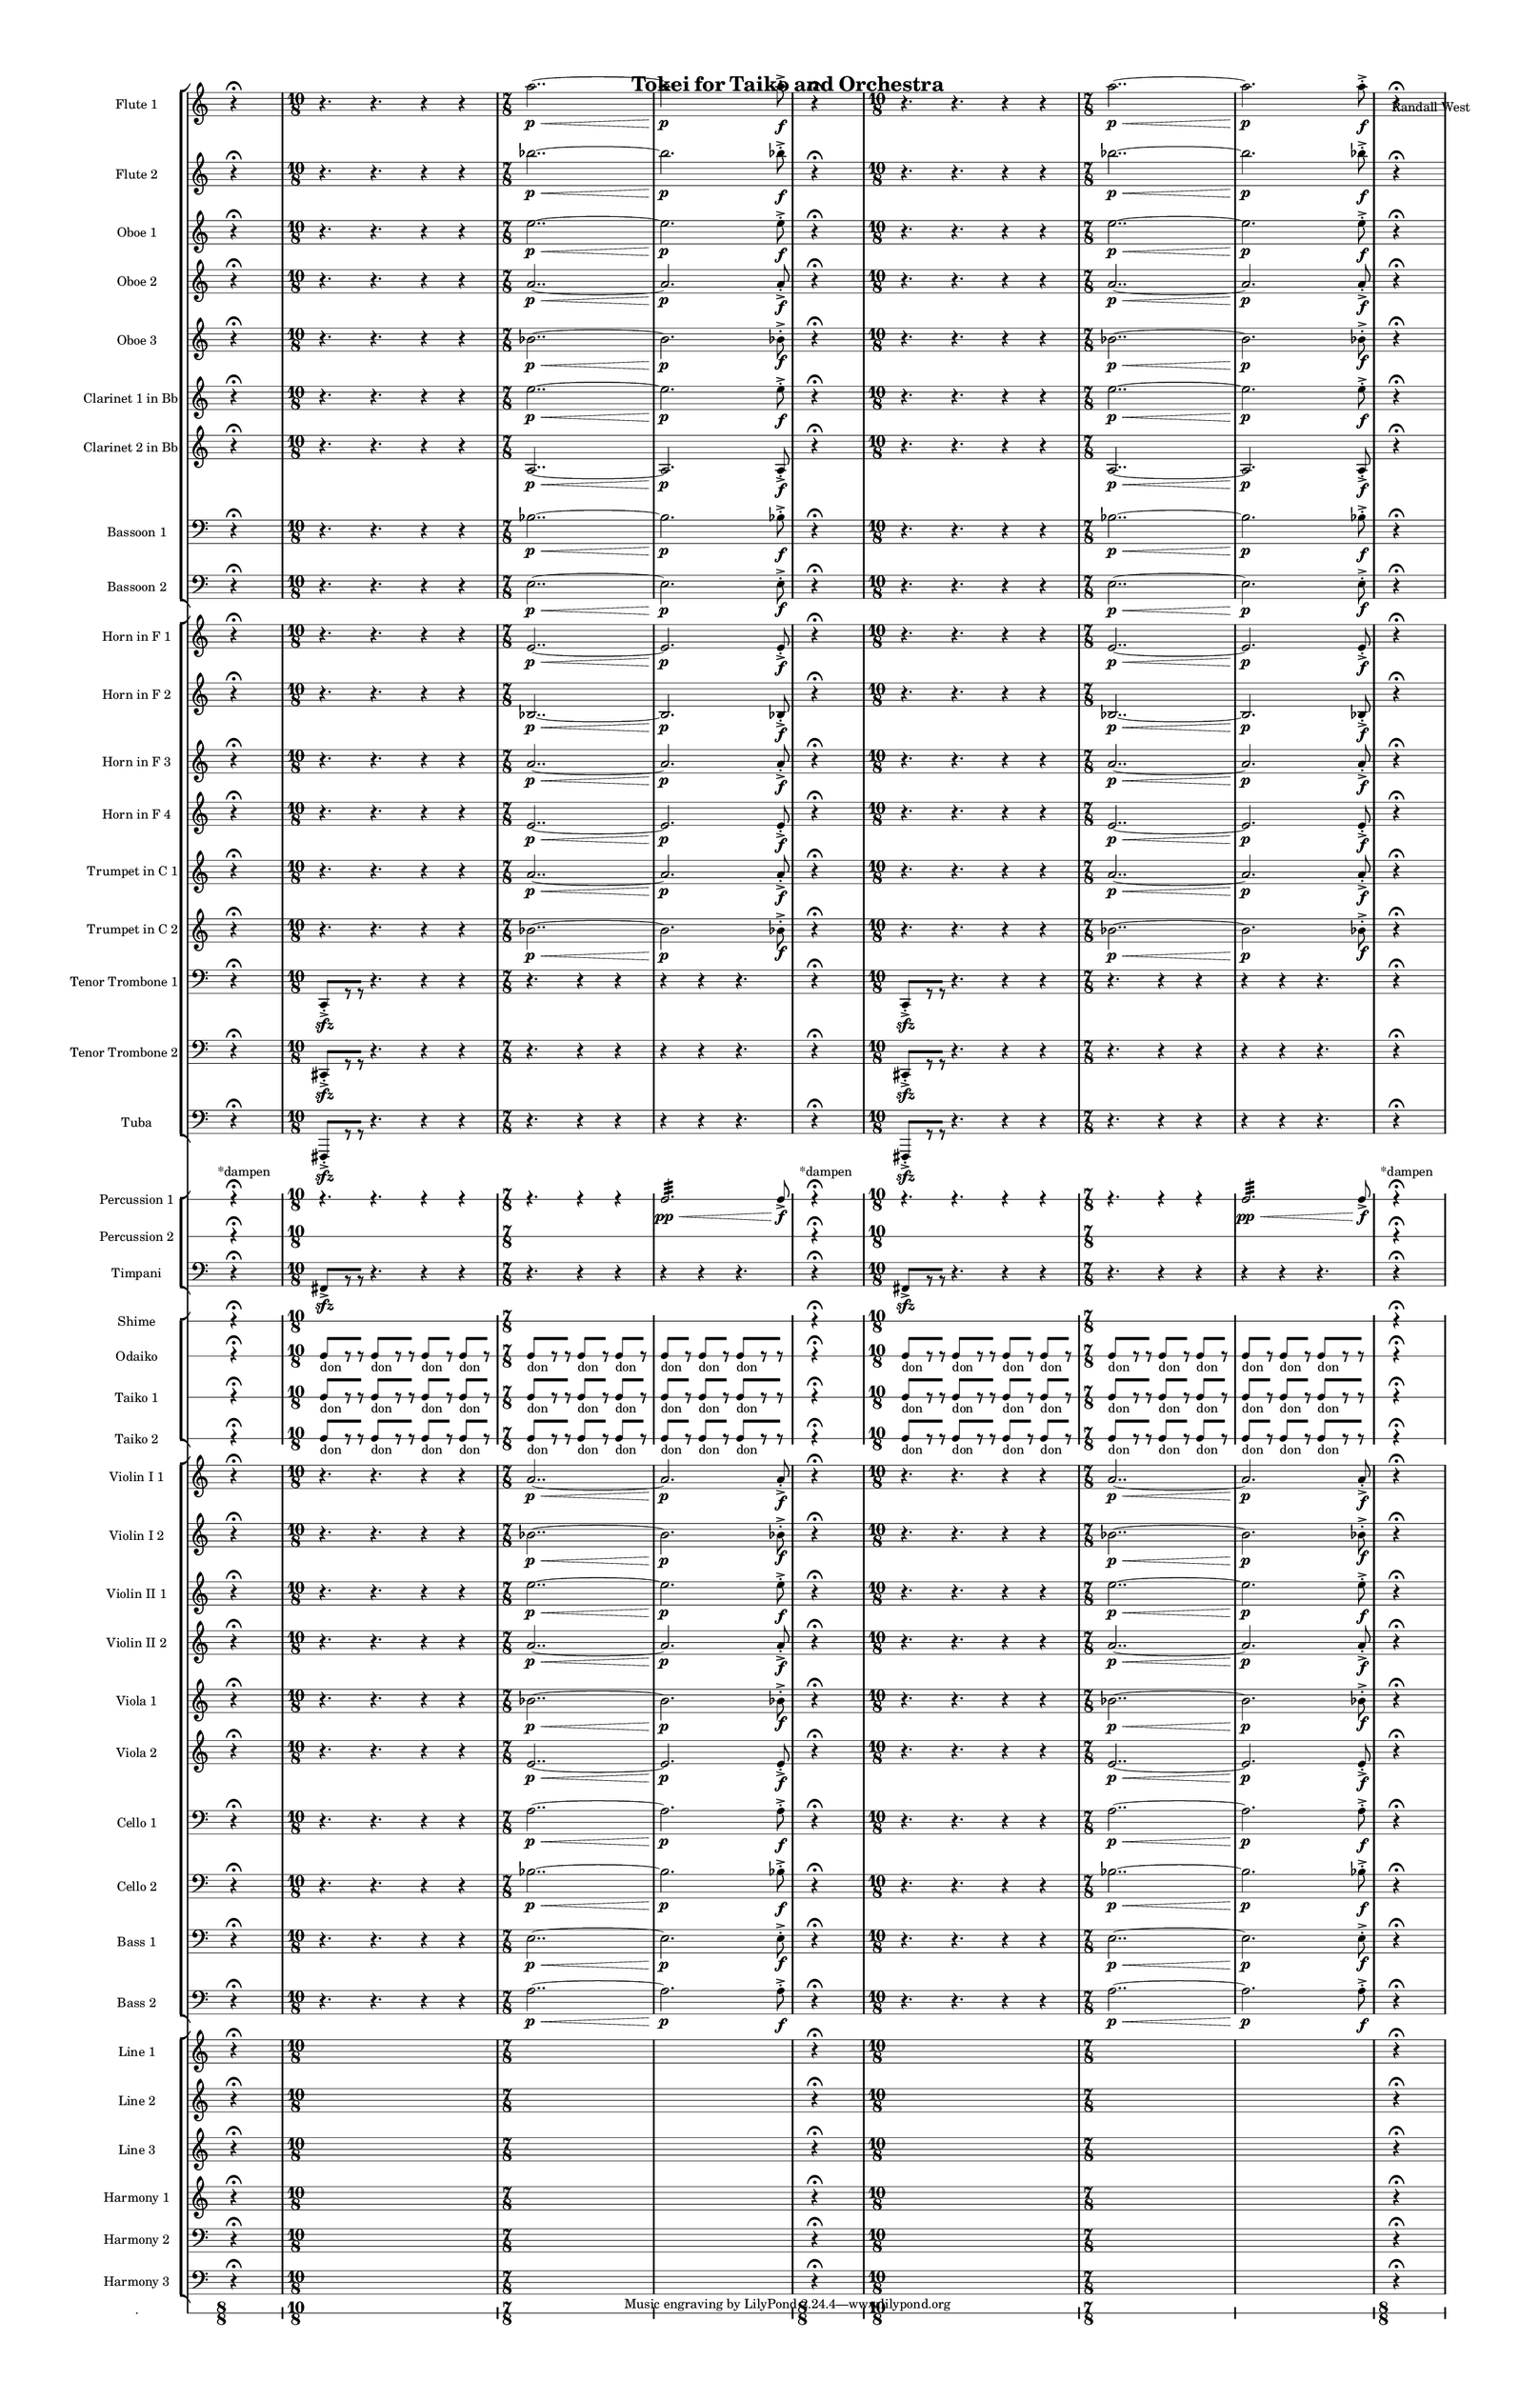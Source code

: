 % 2015-02-07 03:22

\version "2.18.2"
\language "english"

#(set-global-staff-size 12)

\header {
	composer = \markup { Randall West }
	title = \markup { Tokei for Taiko and Orchestra }
}

\layout {
	\context {
		\override VerticalAxisGroup #'remove-first = ##t
	}
	\context {
		\override VerticalAxisGroup #'remove-first = ##t
	}
}

\paper {
	bottom-margin = 0.5\in
	left-margin = 0.75\in
	paper-height = 17\in
	paper-width = 11\in
	right-margin = 0.5\in
	system-separator-markup = \slashSeparator
	system-system-spacing = #'((basic-distance . 0) (minimum-distance . 0) (padding . 20) (stretchability . 0))
	top-margin = 0.5\in
}

\score {
	\context Score = "caesium-material" \with {
		\override StaffGrouper #'staff-staff-spacing = #'((basic-distance . 0) (minimum-distance . 0) (padding . 8) (stretchability . 0))
		\override StaffSymbol #'thickness = #0.5
		\override VerticalAxisGroup #'staff-staff-spacing = #'((basic-distance . 0) (minimum-distance . 0) (padding . 8) (stretchability . 0))
		markFormatter = #format-mark-box-numbers
	} <<
		\context StaffGroup = "winds" <<
			\context Staff = "flute1" {
				\set Staff.instrumentName = \markup { Flute 1 }
				\set Staff.shortInstrumentName = \markup { Fl.1 }
				\once \override Staff.TimeSignature.stencil = ##f
				\context Staff {#(set-accidental-style 'modern)}
				\numericTimeSignature
				s4.
				r4 -\fermata
				s4.
				\context Staff {#(set-accidental-style 'modern)}
				{
					\time 10/8
					r4.
					r4.
					r4
					r4
				}
				{
					\time 7/8
					a''2.. \p ~ \<
				}
				{
					a''2. \p
					a''8 -\accent -\staccato \f
				}
				\once \override Staff.TimeSignature.stencil = ##f
				\context Staff {#(set-accidental-style 'modern)}
				s4.
				r4 -\fermata
				s4.
				\context Staff {#(set-accidental-style 'modern)}
				{
					\time 10/8
					r4.
					r4.
					r4
					r4
				}
				{
					\time 7/8
					a''2.. \p ~ \<
				}
				{
					a''2. \p
					a''8 -\accent -\staccato \f
				}
				\once \override Staff.TimeSignature.stencil = ##f
				\context Staff {#(set-accidental-style 'modern)}
				s4.
				r4 -\fermata
				s4.
			}
			\context Staff = "flute2" {
				\set Staff.instrumentName = \markup { Flute 2 }
				\set Staff.shortInstrumentName = \markup { Fl.2 }
				\once \override Staff.TimeSignature.stencil = ##f
				\context Staff {#(set-accidental-style 'modern)}
				\numericTimeSignature
				s4.
				r4 -\fermata
				s4.
				\context Staff {#(set-accidental-style 'modern)}
				{
					\time 10/8
					r4.
					r4.
					r4
					r4
				}
				{
					\time 7/8
					bf''2.. \p ~ \<
				}
				{
					bf''2. \p
					bf''8 -\accent -\staccato \f
				}
				\once \override Staff.TimeSignature.stencil = ##f
				\context Staff {#(set-accidental-style 'modern)}
				s4.
				r4 -\fermata
				s4.
				\context Staff {#(set-accidental-style 'modern)}
				{
					\time 10/8
					r4.
					r4.
					r4
					r4
				}
				{
					\time 7/8
					bf''2.. \p ~ \<
				}
				{
					bf''2. \p
					bf''8 -\accent -\staccato \f
				}
				\once \override Staff.TimeSignature.stencil = ##f
				\context Staff {#(set-accidental-style 'modern)}
				s4.
				r4 -\fermata
				s4.
			}
			\context Staff = "oboe1" {
				\set Staff.instrumentName = \markup { Oboe 1 }
				\set Staff.shortInstrumentName = \markup { Ob.1 }
				\once \override Staff.TimeSignature.stencil = ##f
				\context Staff {#(set-accidental-style 'modern)}
				\numericTimeSignature
				s4.
				r4 -\fermata
				s4.
				\context Staff {#(set-accidental-style 'modern)}
				{
					\time 10/8
					r4.
					r4.
					r4
					r4
				}
				{
					\time 7/8
					e''2.. \p ~ \<
				}
				{
					e''2. \p
					e''8 -\accent -\staccato \f
				}
				\once \override Staff.TimeSignature.stencil = ##f
				\context Staff {#(set-accidental-style 'modern)}
				s4.
				r4 -\fermata
				s4.
				\context Staff {#(set-accidental-style 'modern)}
				{
					\time 10/8
					r4.
					r4.
					r4
					r4
				}
				{
					\time 7/8
					e''2.. \p ~ \<
				}
				{
					e''2. \p
					e''8 -\accent -\staccato \f
				}
				\once \override Staff.TimeSignature.stencil = ##f
				\context Staff {#(set-accidental-style 'modern)}
				s4.
				r4 -\fermata
				s4.
			}
			\context Staff = "oboe2" {
				\set Staff.instrumentName = \markup { Oboe 2 }
				\set Staff.shortInstrumentName = \markup { Ob.2 }
				\once \override Staff.TimeSignature.stencil = ##f
				\context Staff {#(set-accidental-style 'modern)}
				\numericTimeSignature
				s4.
				r4 -\fermata
				s4.
				\context Staff {#(set-accidental-style 'modern)}
				{
					\time 10/8
					r4.
					r4.
					r4
					r4
				}
				{
					\time 7/8
					a'2.. \p ~ \<
				}
				{
					a'2. \p
					a'8 -\accent -\staccato \f
				}
				\once \override Staff.TimeSignature.stencil = ##f
				\context Staff {#(set-accidental-style 'modern)}
				s4.
				r4 -\fermata
				s4.
				\context Staff {#(set-accidental-style 'modern)}
				{
					\time 10/8
					r4.
					r4.
					r4
					r4
				}
				{
					\time 7/8
					a'2.. \p ~ \<
				}
				{
					a'2. \p
					a'8 -\accent -\staccato \f
				}
				\once \override Staff.TimeSignature.stencil = ##f
				\context Staff {#(set-accidental-style 'modern)}
				s4.
				r4 -\fermata
				s4.
			}
			\context Staff = "oboe3" {
				\set Staff.instrumentName = \markup { Oboe 3 }
				\set Staff.shortInstrumentName = \markup { Ob.3 }
				\once \override Staff.TimeSignature.stencil = ##f
				\context Staff {#(set-accidental-style 'modern)}
				\numericTimeSignature
				s4.
				r4 -\fermata
				s4.
				\context Staff {#(set-accidental-style 'modern)}
				{
					\time 10/8
					r4.
					r4.
					r4
					r4
				}
				{
					\time 7/8
					bf'2.. \p ~ \<
				}
				{
					bf'2. \p
					bf'8 -\accent -\staccato \f
				}
				\once \override Staff.TimeSignature.stencil = ##f
				\context Staff {#(set-accidental-style 'modern)}
				s4.
				r4 -\fermata
				s4.
				\context Staff {#(set-accidental-style 'modern)}
				{
					\time 10/8
					r4.
					r4.
					r4
					r4
				}
				{
					\time 7/8
					bf'2.. \p ~ \<
				}
				{
					bf'2. \p
					bf'8 -\accent -\staccato \f
				}
				\once \override Staff.TimeSignature.stencil = ##f
				\context Staff {#(set-accidental-style 'modern)}
				s4.
				r4 -\fermata
				s4.
			}
			\context Staff = "clarinet1" {
				\set Staff.instrumentName = \markup { Clarinet 1 in Bb }
				\set Staff.shortInstrumentName = \markup { Cl.1 }
				\once \override Staff.TimeSignature.stencil = ##f
				\context Staff {#(set-accidental-style 'modern)}
				\numericTimeSignature
				s4.
				r4 -\fermata
				s4.
				\context Staff {#(set-accidental-style 'modern)}
				{
					\time 10/8
					r4.
					r4.
					r4
					r4
				}
				{
					\time 7/8
					e''2.. \p ~ \<
				}
				{
					e''2. \p
					e''8 -\accent -\staccato \f
				}
				\once \override Staff.TimeSignature.stencil = ##f
				\context Staff {#(set-accidental-style 'modern)}
				s4.
				r4 -\fermata
				s4.
				\context Staff {#(set-accidental-style 'modern)}
				{
					\time 10/8
					r4.
					r4.
					r4
					r4
				}
				{
					\time 7/8
					e''2.. \p ~ \<
				}
				{
					e''2. \p
					e''8 -\accent -\staccato \f
				}
				\once \override Staff.TimeSignature.stencil = ##f
				\context Staff {#(set-accidental-style 'modern)}
				s4.
				r4 -\fermata
				s4.
			}
			\context Staff = "clarinet2" {
				\set Staff.instrumentName = \markup { Clarinet 2 in Bb }
				\set Staff.shortInstrumentName = \markup { Cl.2 }
				\once \override Staff.TimeSignature.stencil = ##f
				\context Staff {#(set-accidental-style 'modern)}
				\numericTimeSignature
				s4.
				r4 -\fermata
				s4.
				\context Staff {#(set-accidental-style 'modern)}
				{
					\time 10/8
					r4.
					r4.
					r4
					r4
				}
				{
					\time 7/8
					a2.. \p ~ \<
				}
				{
					a2. \p
					a8 -\accent -\staccato \f
				}
				\once \override Staff.TimeSignature.stencil = ##f
				\context Staff {#(set-accidental-style 'modern)}
				s4.
				r4 -\fermata
				s4.
				\context Staff {#(set-accidental-style 'modern)}
				{
					\time 10/8
					r4.
					r4.
					r4
					r4
				}
				{
					\time 7/8
					a2.. \p ~ \<
				}
				{
					a2. \p
					a8 -\accent -\staccato \f
				}
				\once \override Staff.TimeSignature.stencil = ##f
				\context Staff {#(set-accidental-style 'modern)}
				s4.
				r4 -\fermata
				s4.
			}
			\context Staff = "bassoon1" {
				\clef "bass"
				\set Staff.instrumentName = \markup { Bassoon 1 }
				\set Staff.shortInstrumentName = \markup { Bsn.1 }
				\once \override Staff.TimeSignature.stencil = ##f
				\context Staff {#(set-accidental-style 'modern)}
				\numericTimeSignature
				s4.
				r4 -\fermata
				s4.
				\context Staff {#(set-accidental-style 'modern)}
				{
					\time 10/8
					r4.
					r4.
					r4
					r4
				}
				{
					\time 7/8
					bf2.. \p ~ \<
				}
				{
					bf2. \p
					bf8 -\accent -\staccato \f
				}
				\once \override Staff.TimeSignature.stencil = ##f
				\context Staff {#(set-accidental-style 'modern)}
				s4.
				r4 -\fermata
				s4.
				\context Staff {#(set-accidental-style 'modern)}
				{
					\time 10/8
					r4.
					r4.
					r4
					r4
				}
				{
					\time 7/8
					bf2.. \p ~ \<
				}
				{
					bf2. \p
					bf8 -\accent -\staccato \f
				}
				\once \override Staff.TimeSignature.stencil = ##f
				\context Staff {#(set-accidental-style 'modern)}
				s4.
				r4 -\fermata
				s4.
			}
			\context Staff = "bassoon2" {
				\clef "bass"
				\set Staff.instrumentName = \markup { Bassoon 2 }
				\set Staff.shortInstrumentName = \markup { Bsn.2 }
				\once \override Staff.TimeSignature.stencil = ##f
				\context Staff {#(set-accidental-style 'modern)}
				\numericTimeSignature
				s4.
				r4 -\fermata
				s4.
				\context Staff {#(set-accidental-style 'modern)}
				{
					\time 10/8
					r4.
					r4.
					r4
					r4
				}
				{
					\time 7/8
					e2.. \p ~ \<
				}
				{
					e2. \p
					e8 -\accent -\staccato \f
				}
				\once \override Staff.TimeSignature.stencil = ##f
				\context Staff {#(set-accidental-style 'modern)}
				s4.
				r4 -\fermata
				s4.
				\context Staff {#(set-accidental-style 'modern)}
				{
					\time 10/8
					r4.
					r4.
					r4
					r4
				}
				{
					\time 7/8
					e2.. \p ~ \<
				}
				{
					e2. \p
					e8 -\accent -\staccato \f
				}
				\once \override Staff.TimeSignature.stencil = ##f
				\context Staff {#(set-accidental-style 'modern)}
				s4.
				r4 -\fermata
				s4.
			}
		>>
		\context StaffGroup = "brass" <<
			\context Staff = "horn1" {
				\set Staff.instrumentName = \markup { Horn in F 1 }
				\set Staff.shortInstrumentName = \markup { Hn.1 }
				\once \override Staff.TimeSignature.stencil = ##f
				\context Staff {#(set-accidental-style 'modern)}
				\numericTimeSignature
				s4.
				r4 -\fermata
				s4.
				\context Staff {#(set-accidental-style 'modern)}
				{
					\time 10/8
					r4.
					r4.
					r4
					r4
				}
				{
					\time 7/8
					e'2.. \p ~ \<
				}
				{
					e'2. \p
					e'8 -\accent -\staccato \f
				}
				\once \override Staff.TimeSignature.stencil = ##f
				\context Staff {#(set-accidental-style 'modern)}
				s4.
				r4 -\fermata
				s4.
				\context Staff {#(set-accidental-style 'modern)}
				{
					\time 10/8
					r4.
					r4.
					r4
					r4
				}
				{
					\time 7/8
					e'2.. \p ~ \<
				}
				{
					e'2. \p
					e'8 -\accent -\staccato \f
				}
				\once \override Staff.TimeSignature.stencil = ##f
				\context Staff {#(set-accidental-style 'modern)}
				s4.
				r4 -\fermata
				s4.
			}
			\context Staff = "horn2" {
				\set Staff.instrumentName = \markup { Horn in F 2 }
				\set Staff.shortInstrumentName = \markup { Hn.2 }
				\once \override Staff.TimeSignature.stencil = ##f
				\context Staff {#(set-accidental-style 'modern)}
				\numericTimeSignature
				s4.
				r4 -\fermata
				s4.
				\context Staff {#(set-accidental-style 'modern)}
				{
					\time 10/8
					r4.
					r4.
					r4
					r4
				}
				{
					\time 7/8
					bf2.. \p ~ \<
				}
				{
					bf2. \p
					bf8 -\accent -\staccato \f
				}
				\once \override Staff.TimeSignature.stencil = ##f
				\context Staff {#(set-accidental-style 'modern)}
				s4.
				r4 -\fermata
				s4.
				\context Staff {#(set-accidental-style 'modern)}
				{
					\time 10/8
					r4.
					r4.
					r4
					r4
				}
				{
					\time 7/8
					bf2.. \p ~ \<
				}
				{
					bf2. \p
					bf8 -\accent -\staccato \f
				}
				\once \override Staff.TimeSignature.stencil = ##f
				\context Staff {#(set-accidental-style 'modern)}
				s4.
				r4 -\fermata
				s4.
			}
			\context Staff = "horn3" {
				\set Staff.instrumentName = \markup { Horn in F 3 }
				\set Staff.shortInstrumentName = \markup { Hn.3 }
				\once \override Staff.TimeSignature.stencil = ##f
				\context Staff {#(set-accidental-style 'modern)}
				\numericTimeSignature
				s4.
				r4 -\fermata
				s4.
				\context Staff {#(set-accidental-style 'modern)}
				{
					\time 10/8
					r4.
					r4.
					r4
					r4
				}
				{
					\time 7/8
					a'2.. \p ~ \<
				}
				{
					a'2. \p
					a'8 -\accent -\staccato \f
				}
				\once \override Staff.TimeSignature.stencil = ##f
				\context Staff {#(set-accidental-style 'modern)}
				s4.
				r4 -\fermata
				s4.
				\context Staff {#(set-accidental-style 'modern)}
				{
					\time 10/8
					r4.
					r4.
					r4
					r4
				}
				{
					\time 7/8
					a'2.. \p ~ \<
				}
				{
					a'2. \p
					a'8 -\accent -\staccato \f
				}
				\once \override Staff.TimeSignature.stencil = ##f
				\context Staff {#(set-accidental-style 'modern)}
				s4.
				r4 -\fermata
				s4.
			}
			\context Staff = "horn4" {
				\set Staff.instrumentName = \markup { Horn in F 4 }
				\set Staff.shortInstrumentName = \markup { Hn.4 }
				\once \override Staff.TimeSignature.stencil = ##f
				\context Staff {#(set-accidental-style 'modern)}
				\numericTimeSignature
				s4.
				r4 -\fermata
				s4.
				\context Staff {#(set-accidental-style 'modern)}
				{
					\time 10/8
					r4.
					r4.
					r4
					r4
				}
				{
					\time 7/8
					e'2.. \p ~ \<
				}
				{
					e'2. \p
					e'8 -\accent -\staccato \f
				}
				\once \override Staff.TimeSignature.stencil = ##f
				\context Staff {#(set-accidental-style 'modern)}
				s4.
				r4 -\fermata
				s4.
				\context Staff {#(set-accidental-style 'modern)}
				{
					\time 10/8
					r4.
					r4.
					r4
					r4
				}
				{
					\time 7/8
					e'2.. \p ~ \<
				}
				{
					e'2. \p
					e'8 -\accent -\staccato \f
				}
				\once \override Staff.TimeSignature.stencil = ##f
				\context Staff {#(set-accidental-style 'modern)}
				s4.
				r4 -\fermata
				s4.
			}
			\context Staff = "trumpet1" {
				\set Staff.instrumentName = \markup { Trumpet in C 1 }
				\set Staff.shortInstrumentName = \markup { Tpt.1 }
				\once \override Staff.TimeSignature.stencil = ##f
				\context Staff {#(set-accidental-style 'modern)}
				\numericTimeSignature
				s4.
				r4 -\fermata
				s4.
				\context Staff {#(set-accidental-style 'modern)}
				{
					\time 10/8
					r4.
					r4.
					r4
					r4
				}
				{
					\time 7/8
					a'2.. \p ~ \<
				}
				{
					a'2. \p
					a'8 -\accent -\staccato \f
				}
				\once \override Staff.TimeSignature.stencil = ##f
				\context Staff {#(set-accidental-style 'modern)}
				s4.
				r4 -\fermata
				s4.
				\context Staff {#(set-accidental-style 'modern)}
				{
					\time 10/8
					r4.
					r4.
					r4
					r4
				}
				{
					\time 7/8
					a'2.. \p ~ \<
				}
				{
					a'2. \p
					a'8 -\accent -\staccato \f
				}
				\once \override Staff.TimeSignature.stencil = ##f
				\context Staff {#(set-accidental-style 'modern)}
				s4.
				r4 -\fermata
				s4.
			}
			\context Staff = "trumpet2" {
				\set Staff.instrumentName = \markup { Trumpet in C 2 }
				\set Staff.shortInstrumentName = \markup { Tpt.2 }
				\once \override Staff.TimeSignature.stencil = ##f
				\context Staff {#(set-accidental-style 'modern)}
				\numericTimeSignature
				s4.
				r4 -\fermata
				s4.
				\context Staff {#(set-accidental-style 'modern)}
				{
					\time 10/8
					r4.
					r4.
					r4
					r4
				}
				{
					\time 7/8
					bf'2.. \p ~ \<
				}
				{
					bf'2. \p
					bf'8 -\accent -\staccato \f
				}
				\once \override Staff.TimeSignature.stencil = ##f
				\context Staff {#(set-accidental-style 'modern)}
				s4.
				r4 -\fermata
				s4.
				\context Staff {#(set-accidental-style 'modern)}
				{
					\time 10/8
					r4.
					r4.
					r4
					r4
				}
				{
					\time 7/8
					bf'2.. \p ~ \<
				}
				{
					bf'2. \p
					bf'8 -\accent -\staccato \f
				}
				\once \override Staff.TimeSignature.stencil = ##f
				\context Staff {#(set-accidental-style 'modern)}
				s4.
				r4 -\fermata
				s4.
			}
			\context Staff = "trombone1" {
				\clef "bass"
				\set Staff.instrumentName = \markup { Tenor Trombone 1 }
				\set Staff.shortInstrumentName = \markup { Tbn.1 }
				\once \override Staff.TimeSignature.stencil = ##f
				\context Staff {#(set-accidental-style 'modern)}
				\numericTimeSignature
				s4.
				r4 -\fermata
				s4.
				\context Staff {#(set-accidental-style 'modern)}
				{
					\time 10/8
					c,8 -\accent -\staccato \sfz [
					r8
					r8 ]
					r4.
					r4
					r4
				}
				{
					\time 7/8
					r4.
					r4
					r4
				}
				{
					r4
					r4
					r4.
				}
				\once \override Staff.TimeSignature.stencil = ##f
				\context Staff {#(set-accidental-style 'modern)}
				s4.
				r4 -\fermata
				s4.
				\context Staff {#(set-accidental-style 'modern)}
				{
					\time 10/8
					c,8 -\accent -\staccato \sfz [
					r8
					r8 ]
					r4.
					r4
					r4
				}
				{
					\time 7/8
					r4.
					r4
					r4
				}
				{
					r4
					r4
					r4.
				}
				\once \override Staff.TimeSignature.stencil = ##f
				\context Staff {#(set-accidental-style 'modern)}
				s4.
				r4 -\fermata
				s4.
			}
			\context Staff = "trombone2" {
				\clef "bass"
				\set Staff.instrumentName = \markup { Tenor Trombone 2 }
				\set Staff.shortInstrumentName = \markup { Tbn.2 }
				\once \override Staff.TimeSignature.stencil = ##f
				\context Staff {#(set-accidental-style 'modern)}
				\numericTimeSignature
				s4.
				r4 -\fermata
				s4.
				\context Staff {#(set-accidental-style 'modern)}
				{
					\time 10/8
					cs,8 -\accent -\staccato \sfz [
					r8
					r8 ]
					r4.
					r4
					r4
				}
				{
					\time 7/8
					r4.
					r4
					r4
				}
				{
					r4
					r4
					r4.
				}
				\once \override Staff.TimeSignature.stencil = ##f
				\context Staff {#(set-accidental-style 'modern)}
				s4.
				r4 -\fermata
				s4.
				\context Staff {#(set-accidental-style 'modern)}
				{
					\time 10/8
					cs,8 -\accent -\staccato \sfz [
					r8
					r8 ]
					r4.
					r4
					r4
				}
				{
					\time 7/8
					r4.
					r4
					r4
				}
				{
					r4
					r4
					r4.
				}
				\once \override Staff.TimeSignature.stencil = ##f
				\context Staff {#(set-accidental-style 'modern)}
				s4.
				r4 -\fermata
				s4.
			}
			\context Staff = "tuba" {
				\clef "bass"
				\set Staff.instrumentName = \markup { Tuba }
				\set Staff.shortInstrumentName = \markup { Tba }
				\once \override Staff.TimeSignature.stencil = ##f
				\context Staff {#(set-accidental-style 'modern)}
				\numericTimeSignature
				s4.
				r4 -\fermata
				s4.
				\context Staff {#(set-accidental-style 'modern)}
				{
					\time 10/8
					fs,,8 -\accent -\staccato \sfz [
					r8
					r8 ]
					r4.
					r4
					r4
				}
				{
					\time 7/8
					r4.
					r4
					r4
				}
				{
					r4
					r4
					r4.
				}
				\once \override Staff.TimeSignature.stencil = ##f
				\context Staff {#(set-accidental-style 'modern)}
				s4.
				r4 -\fermata
				s4.
				\context Staff {#(set-accidental-style 'modern)}
				{
					\time 10/8
					fs,,8 -\accent -\staccato \sfz [
					r8
					r8 ]
					r4.
					r4
					r4
				}
				{
					\time 7/8
					r4.
					r4
					r4
				}
				{
					r4
					r4
					r4.
				}
				\once \override Staff.TimeSignature.stencil = ##f
				\context Staff {#(set-accidental-style 'modern)}
				s4.
				r4 -\fermata
				s4.
			}
		>>
		\context StaffGroup = "perc" <<
			\context RhythmicStaff = "perc1" {
				\set Staff.instrumentName = \markup { Percussion 1 }
				\set Staff.shortInstrumentName = \markup { Perc.1 }
				\once \override Staff.TimeSignature.stencil = ##f
				\context Staff {#(set-accidental-style 'modern)}
				\numericTimeSignature
				s8 ^ \markup { *dampen }
				s4
				r4 -\fermata
				s4.
				\context Staff {#(set-accidental-style 'modern)}
				{
					\time 10/8
					r4.
					r4.
					r4
					r4
				}
				{
					\time 7/8
					r4.
					r4
					r4
				}
				{
					c2. :32 \pp \<
					c8 -\accent \f
				}
				\once \override Staff.TimeSignature.stencil = ##f
				\context Staff {#(set-accidental-style 'modern)}
				s8 ^ \markup { *dampen }
				s4
				r4 -\fermata
				s4.
				\context Staff {#(set-accidental-style 'modern)}
				{
					\time 10/8
					r4.
					r4.
					r4
					r4
				}
				{
					\time 7/8
					r4.
					r4
					r4
				}
				{
					c2. :32 \pp \<
					c8 -\accent \f
				}
				\once \override Staff.TimeSignature.stencil = ##f
				\context Staff {#(set-accidental-style 'modern)}
				s8 ^ \markup { *dampen }
				s4
				r4 -\fermata
				s4.
			}
			\context RhythmicStaff = "perc2" {
				\set Staff.instrumentName = \markup { Percussion 2 }
				\set Staff.shortInstrumentName = \markup { Perc.2 }
				\once \override Staff.TimeSignature.stencil = ##f
				\context Staff {#(set-accidental-style 'modern)}
				\numericTimeSignature
				s4.
				r4 -\fermata
				s4.
				\context Staff {#(set-accidental-style 'modern)}
				{
					\time 10/8
					s1 * 5/4
				}
				{
					\time 7/8
					s1 * 7/8
				}
				{
					s1 * 7/8
				}
				\once \override Staff.TimeSignature.stencil = ##f
				\context Staff {#(set-accidental-style 'modern)}
				s4.
				r4 -\fermata
				s4.
				\context Staff {#(set-accidental-style 'modern)}
				{
					\time 10/8
					s1 * 5/4
				}
				{
					\time 7/8
					s1 * 7/8
				}
				{
					s1 * 7/8
				}
				\once \override Staff.TimeSignature.stencil = ##f
				\context Staff {#(set-accidental-style 'modern)}
				s4.
				r4 -\fermata
				s4.
			}
			\context Staff = "timpani" {
				\clef "bass"
				\set Staff.instrumentName = \markup { Timpani }
				\set Staff.shortInstrumentName = \markup { Timp }
				\once \override Staff.TimeSignature.stencil = ##f
				\context Staff {#(set-accidental-style 'modern)}
				\numericTimeSignature
				s4.
				r4 -\fermata
				s4.
				\context Staff {#(set-accidental-style 'modern)}
				{
					\time 10/8
					fs,8 -\accent \sfz [
					r8
					r8 ]
					r4.
					r4
					r4
				}
				{
					\time 7/8
					r4.
					r4
					r4
				}
				{
					r4
					r4
					r4.
				}
				\once \override Staff.TimeSignature.stencil = ##f
				\context Staff {#(set-accidental-style 'modern)}
				s4.
				r4 -\fermata
				s4.
				\context Staff {#(set-accidental-style 'modern)}
				{
					\time 10/8
					fs,8 -\accent \sfz [
					r8
					r8 ]
					r4.
					r4
					r4
				}
				{
					\time 7/8
					r4.
					r4
					r4
				}
				{
					r4
					r4
					r4.
				}
				\once \override Staff.TimeSignature.stencil = ##f
				\context Staff {#(set-accidental-style 'modern)}
				s4.
				r4 -\fermata
				s4.
			}
		>>
		\context StaffGroup = "taiko" <<
			\context RhythmicStaff = "shime" {
				\set Staff.instrumentName = \markup { Shime }
				\set Staff.shortInstrumentName = \markup { Sh. }
				\once \override Staff.TimeSignature.stencil = ##f
				\context Staff {#(set-accidental-style 'modern)}
				\numericTimeSignature
				s4.
				r4 -\fermata
				s4.
				\context Staff {#(set-accidental-style 'modern)}
				{
					\time 10/8
					s1 * 5/4
				}
				{
					\time 7/8
					s1 * 7/8
				}
				{
					s1 * 7/8
				}
				\once \override Staff.TimeSignature.stencil = ##f
				\context Staff {#(set-accidental-style 'modern)}
				s4.
				r4 -\fermata
				s4.
				\context Staff {#(set-accidental-style 'modern)}
				{
					\time 10/8
					s1 * 5/4
				}
				{
					\time 7/8
					s1 * 7/8
				}
				{
					s1 * 7/8
				}
				\once \override Staff.TimeSignature.stencil = ##f
				\context Staff {#(set-accidental-style 'modern)}
				s4.
				r4 -\fermata
				s4.
			}
			\context RhythmicStaff = "odaiko" {
				\set Staff.instrumentName = \markup { Odaiko }
				\set Staff.shortInstrumentName = \markup { O.d. }
				\once \override Staff.TimeSignature.stencil = ##f
				\context Staff {#(set-accidental-style 'modern)}
				\numericTimeSignature
				\textLengthOn
				\dynamicUp
				s4.
				r4 -\fermata
				s4.
				\context Staff {#(set-accidental-style 'modern)}
				{
					\time 10/8
					c8 [ _ \markup { don }
					r8
					r8 ]
					c8 [ _ \markup { don }
					r8
					r8 ]
					c8 [ _ \markup { don }
					r8 ]
					c8 [ _ \markup { don }
					r8 ]
				}
				{
					\time 7/8
					c8 [ _ \markup { don }
					r8
					r8 ]
					c8 [ _ \markup { don }
					r8 ]
					c8 [ _ \markup { don }
					r8 ]
				}
				{
					c8 [ _ \markup { don }
					r8 ]
					c8 [ _ \markup { don }
					r8 ]
					c8 [ _ \markup { don }
					r8
					r8 ]
				}
				\once \override Staff.TimeSignature.stencil = ##f
				\context Staff {#(set-accidental-style 'modern)}
				s4.
				r4 -\fermata
				s4.
				\context Staff {#(set-accidental-style 'modern)}
				{
					\time 10/8
					c8 [ _ \markup { don }
					r8
					r8 ]
					c8 [ _ \markup { don }
					r8
					r8 ]
					c8 [ _ \markup { don }
					r8 ]
					c8 [ _ \markup { don }
					r8 ]
				}
				{
					\time 7/8
					c8 [ _ \markup { don }
					r8
					r8 ]
					c8 [ _ \markup { don }
					r8 ]
					c8 [ _ \markup { don }
					r8 ]
				}
				{
					c8 [ _ \markup { don }
					r8 ]
					c8 [ _ \markup { don }
					r8 ]
					c8 [ _ \markup { don }
					r8
					r8 ]
				}
				\once \override Staff.TimeSignature.stencil = ##f
				\context Staff {#(set-accidental-style 'modern)}
				s4.
				r4 -\fermata
				s4.
			}
			\context RhythmicStaff = "taiko1" {
				\set Staff.instrumentName = \markup { Taiko 1 }
				\set Staff.shortInstrumentName = \markup { T.1 }
				\once \override Staff.TimeSignature.stencil = ##f
				\context Staff {#(set-accidental-style 'modern)}
				\numericTimeSignature
				\textLengthOn
				\dynamicUp
				s4.
				r4 -\fermata
				s4.
				\context Staff {#(set-accidental-style 'modern)}
				{
					\time 10/8
					c8 [ _ \markup { don }
					r8
					r8 ]
					c8 [ _ \markup { don }
					r8
					r8 ]
					c8 [ _ \markup { don }
					r8 ]
					c8 [ _ \markup { don }
					r8 ]
				}
				{
					\time 7/8
					c8 [ _ \markup { don }
					r8
					r8 ]
					c8 [ _ \markup { don }
					r8 ]
					c8 [ _ \markup { don }
					r8 ]
				}
				{
					c8 [ _ \markup { don }
					r8 ]
					c8 [ _ \markup { don }
					r8 ]
					c8 [ _ \markup { don }
					r8
					r8 ]
				}
				\once \override Staff.TimeSignature.stencil = ##f
				\context Staff {#(set-accidental-style 'modern)}
				s4.
				r4 -\fermata
				s4.
				\context Staff {#(set-accidental-style 'modern)}
				{
					\time 10/8
					c8 [ _ \markup { don }
					r8
					r8 ]
					c8 [ _ \markup { don }
					r8
					r8 ]
					c8 [ _ \markup { don }
					r8 ]
					c8 [ _ \markup { don }
					r8 ]
				}
				{
					\time 7/8
					c8 [ _ \markup { don }
					r8
					r8 ]
					c8 [ _ \markup { don }
					r8 ]
					c8 [ _ \markup { don }
					r8 ]
				}
				{
					c8 [ _ \markup { don }
					r8 ]
					c8 [ _ \markup { don }
					r8 ]
					c8 [ _ \markup { don }
					r8
					r8 ]
				}
				\once \override Staff.TimeSignature.stencil = ##f
				\context Staff {#(set-accidental-style 'modern)}
				s4.
				r4 -\fermata
				s4.
			}
			\context RhythmicStaff = "taiko2" {
				\set Staff.instrumentName = \markup { Taiko 2 }
				\set Staff.shortInstrumentName = \markup { T.2. }
				\once \override Staff.TimeSignature.stencil = ##f
				\context Staff {#(set-accidental-style 'modern)}
				\numericTimeSignature
				\textLengthOn
				\dynamicUp
				s4.
				r4 -\fermata
				s4.
				\context Staff {#(set-accidental-style 'modern)}
				{
					\time 10/8
					c8 [ _ \markup { don }
					r8
					r8 ]
					c8 [ _ \markup { don }
					r8
					r8 ]
					c8 [ _ \markup { don }
					r8 ]
					c8 [ _ \markup { don }
					r8 ]
				}
				{
					\time 7/8
					c8 [ _ \markup { don }
					r8
					r8 ]
					c8 [ _ \markup { don }
					r8 ]
					c8 [ _ \markup { don }
					r8 ]
				}
				{
					c8 [ _ \markup { don }
					r8 ]
					c8 [ _ \markup { don }
					r8 ]
					c8 [ _ \markup { don }
					r8
					r8 ]
				}
				\once \override Staff.TimeSignature.stencil = ##f
				\context Staff {#(set-accidental-style 'modern)}
				s4.
				r4 -\fermata
				s4.
				\context Staff {#(set-accidental-style 'modern)}
				{
					\time 10/8
					c8 [ _ \markup { don }
					r8
					r8 ]
					c8 [ _ \markup { don }
					r8
					r8 ]
					c8 [ _ \markup { don }
					r8 ]
					c8 [ _ \markup { don }
					r8 ]
				}
				{
					\time 7/8
					c8 [ _ \markup { don }
					r8
					r8 ]
					c8 [ _ \markup { don }
					r8 ]
					c8 [ _ \markup { don }
					r8 ]
				}
				{
					c8 [ _ \markup { don }
					r8 ]
					c8 [ _ \markup { don }
					r8 ]
					c8 [ _ \markup { don }
					r8
					r8 ]
				}
				\once \override Staff.TimeSignature.stencil = ##f
				\context Staff {#(set-accidental-style 'modern)}
				s4.
				r4 -\fermata
				s4.
			}
		>>
		\context StaffGroup = "strings" <<
			\context Staff = "violinI_div1" {
				\set Staff.instrumentName = \markup { Violin I 1 }
				\set Staff.shortInstrumentName = \markup { Vln.I.1 }
				\once \override Staff.TimeSignature.stencil = ##f
				\context Staff {#(set-accidental-style 'modern)}
				\numericTimeSignature
				s4.
				r4 -\fermata
				s4.
				\context Staff {#(set-accidental-style 'modern)}
				{
					\time 10/8
					r4.
					r4.
					r4
					r4
				}
				{
					\time 7/8
					a'2.. \p ~ \<
				}
				{
					a'2. \p
					a'8 -\accent -\staccato \f
				}
				\once \override Staff.TimeSignature.stencil = ##f
				\context Staff {#(set-accidental-style 'modern)}
				s4.
				r4 -\fermata
				s4.
				\context Staff {#(set-accidental-style 'modern)}
				{
					\time 10/8
					r4.
					r4.
					r4
					r4
				}
				{
					\time 7/8
					a'2.. \p ~ \<
				}
				{
					a'2. \p
					a'8 -\accent -\staccato \f
				}
				\once \override Staff.TimeSignature.stencil = ##f
				\context Staff {#(set-accidental-style 'modern)}
				s4.
				r4 -\fermata
				s4.
			}
			\context Staff = "violinI_div2" {
				\set Staff.instrumentName = \markup { Violin I 2 }
				\set Staff.shortInstrumentName = \markup { Vln.I.2 }
				\once \override Staff.TimeSignature.stencil = ##f
				\context Staff {#(set-accidental-style 'modern)}
				\numericTimeSignature
				s4.
				r4 -\fermata
				s4.
				\context Staff {#(set-accidental-style 'modern)}
				{
					\time 10/8
					r4.
					r4.
					r4
					r4
				}
				{
					\time 7/8
					bf'2.. \p ~ \<
				}
				{
					bf'2. \p
					bf'8 -\accent -\staccato \f
				}
				\once \override Staff.TimeSignature.stencil = ##f
				\context Staff {#(set-accidental-style 'modern)}
				s4.
				r4 -\fermata
				s4.
				\context Staff {#(set-accidental-style 'modern)}
				{
					\time 10/8
					r4.
					r4.
					r4
					r4
				}
				{
					\time 7/8
					bf'2.. \p ~ \<
				}
				{
					bf'2. \p
					bf'8 -\accent -\staccato \f
				}
				\once \override Staff.TimeSignature.stencil = ##f
				\context Staff {#(set-accidental-style 'modern)}
				s4.
				r4 -\fermata
				s4.
			}
			\context Staff = "violinII_div1" {
				\set Staff.instrumentName = \markup { Violin II 1 }
				\set Staff.shortInstrumentName = \markup { Vln.II.1 }
				\once \override Staff.TimeSignature.stencil = ##f
				\context Staff {#(set-accidental-style 'modern)}
				\numericTimeSignature
				s4.
				r4 -\fermata
				s4.
				\context Staff {#(set-accidental-style 'modern)}
				{
					\time 10/8
					r4.
					r4.
					r4
					r4
				}
				{
					\time 7/8
					e''2.. \p ~ \<
				}
				{
					e''2. \p
					e''8 -\accent -\staccato \f
				}
				\once \override Staff.TimeSignature.stencil = ##f
				\context Staff {#(set-accidental-style 'modern)}
				s4.
				r4 -\fermata
				s4.
				\context Staff {#(set-accidental-style 'modern)}
				{
					\time 10/8
					r4.
					r4.
					r4
					r4
				}
				{
					\time 7/8
					e''2.. \p ~ \<
				}
				{
					e''2. \p
					e''8 -\accent -\staccato \f
				}
				\once \override Staff.TimeSignature.stencil = ##f
				\context Staff {#(set-accidental-style 'modern)}
				s4.
				r4 -\fermata
				s4.
			}
			\context Staff = "violinII_div2" {
				\set Staff.instrumentName = \markup { Violin II 2 }
				\set Staff.shortInstrumentName = \markup { Vln.II.2 }
				\once \override Staff.TimeSignature.stencil = ##f
				\context Staff {#(set-accidental-style 'modern)}
				\numericTimeSignature
				s4.
				r4 -\fermata
				s4.
				\context Staff {#(set-accidental-style 'modern)}
				{
					\time 10/8
					r4.
					r4.
					r4
					r4
				}
				{
					\time 7/8
					a'2.. \p ~ \<
				}
				{
					a'2. \p
					a'8 -\accent -\staccato \f
				}
				\once \override Staff.TimeSignature.stencil = ##f
				\context Staff {#(set-accidental-style 'modern)}
				s4.
				r4 -\fermata
				s4.
				\context Staff {#(set-accidental-style 'modern)}
				{
					\time 10/8
					r4.
					r4.
					r4
					r4
				}
				{
					\time 7/8
					a'2.. \p ~ \<
				}
				{
					a'2. \p
					a'8 -\accent -\staccato \f
				}
				\once \override Staff.TimeSignature.stencil = ##f
				\context Staff {#(set-accidental-style 'modern)}
				s4.
				r4 -\fermata
				s4.
			}
			\context Staff = "viola_div1" {
				\set Staff.instrumentName = \markup { Viola 1 }
				\set Staff.shortInstrumentName = \markup { Vla.1 }
				\once \override Staff.TimeSignature.stencil = ##f
				\context Staff {#(set-accidental-style 'modern)}
				\numericTimeSignature
				s4.
				r4 -\fermata
				s4.
				\context Staff {#(set-accidental-style 'modern)}
				{
					\time 10/8
					r4.
					r4.
					r4
					r4
				}
				{
					\time 7/8
					bf'2.. \p ~ \<
				}
				{
					bf'2. \p
					bf'8 -\accent -\staccato \f
				}
				\once \override Staff.TimeSignature.stencil = ##f
				\context Staff {#(set-accidental-style 'modern)}
				s4.
				r4 -\fermata
				s4.
				\context Staff {#(set-accidental-style 'modern)}
				{
					\time 10/8
					r4.
					r4.
					r4
					r4
				}
				{
					\time 7/8
					bf'2.. \p ~ \<
				}
				{
					bf'2. \p
					bf'8 -\accent -\staccato \f
				}
				\once \override Staff.TimeSignature.stencil = ##f
				\context Staff {#(set-accidental-style 'modern)}
				s4.
				r4 -\fermata
				s4.
			}
			\context Staff = "viola_div2" {
				\set Staff.instrumentName = \markup { Viola 2 }
				\set Staff.shortInstrumentName = \markup { Vla.2 }
				\once \override Staff.TimeSignature.stencil = ##f
				\context Staff {#(set-accidental-style 'modern)}
				\numericTimeSignature
				s4.
				r4 -\fermata
				s4.
				\context Staff {#(set-accidental-style 'modern)}
				{
					\time 10/8
					r4.
					r4.
					r4
					r4
				}
				{
					\time 7/8
					e'2.. \p ~ \<
				}
				{
					e'2. \p
					e'8 -\accent -\staccato \f
				}
				\once \override Staff.TimeSignature.stencil = ##f
				\context Staff {#(set-accidental-style 'modern)}
				s4.
				r4 -\fermata
				s4.
				\context Staff {#(set-accidental-style 'modern)}
				{
					\time 10/8
					r4.
					r4.
					r4
					r4
				}
				{
					\time 7/8
					e'2.. \p ~ \<
				}
				{
					e'2. \p
					e'8 -\accent -\staccato \f
				}
				\once \override Staff.TimeSignature.stencil = ##f
				\context Staff {#(set-accidental-style 'modern)}
				s4.
				r4 -\fermata
				s4.
			}
			\context Staff = "cello_div1" {
				\clef "bass"
				\set Staff.instrumentName = \markup { Cello 1 }
				\set Staff.shortInstrumentName = \markup { Vc.1 }
				\once \override Staff.TimeSignature.stencil = ##f
				\context Staff {#(set-accidental-style 'modern)}
				\numericTimeSignature
				s4.
				r4 -\fermata
				s4.
				\context Staff {#(set-accidental-style 'modern)}
				{
					\time 10/8
					r4.
					r4.
					r4
					r4
				}
				{
					\time 7/8
					a2.. \p ~ \<
				}
				{
					a2. \p
					a8 -\accent -\staccato \f
				}
				\once \override Staff.TimeSignature.stencil = ##f
				\context Staff {#(set-accidental-style 'modern)}
				s4.
				r4 -\fermata
				s4.
				\context Staff {#(set-accidental-style 'modern)}
				{
					\time 10/8
					r4.
					r4.
					r4
					r4
				}
				{
					\time 7/8
					a2.. \p ~ \<
				}
				{
					a2. \p
					a8 -\accent -\staccato \f
				}
				\once \override Staff.TimeSignature.stencil = ##f
				\context Staff {#(set-accidental-style 'modern)}
				s4.
				r4 -\fermata
				s4.
			}
			\context Staff = "cello_div2" {
				\clef "bass"
				\set Staff.instrumentName = \markup { Cello 2 }
				\set Staff.shortInstrumentName = \markup { Vc.2 }
				\once \override Staff.TimeSignature.stencil = ##f
				\context Staff {#(set-accidental-style 'modern)}
				\numericTimeSignature
				s4.
				r4 -\fermata
				s4.
				\context Staff {#(set-accidental-style 'modern)}
				{
					\time 10/8
					r4.
					r4.
					r4
					r4
				}
				{
					\time 7/8
					bf2.. \p ~ \<
				}
				{
					bf2. \p
					bf8 -\accent -\staccato \f
				}
				\once \override Staff.TimeSignature.stencil = ##f
				\context Staff {#(set-accidental-style 'modern)}
				s4.
				r4 -\fermata
				s4.
				\context Staff {#(set-accidental-style 'modern)}
				{
					\time 10/8
					r4.
					r4.
					r4
					r4
				}
				{
					\time 7/8
					bf2.. \p ~ \<
				}
				{
					bf2. \p
					bf8 -\accent -\staccato \f
				}
				\once \override Staff.TimeSignature.stencil = ##f
				\context Staff {#(set-accidental-style 'modern)}
				s4.
				r4 -\fermata
				s4.
			}
			\context Staff = "bass_div1" {
				\clef "bass"
				\set Staff.instrumentName = \markup { Bass 1 }
				\set Staff.shortInstrumentName = \markup { Cb.1 }
				\once \override Staff.TimeSignature.stencil = ##f
				\context Staff {#(set-accidental-style 'modern)}
				\numericTimeSignature
				s4.
				r4 -\fermata
				s4.
				\context Staff {#(set-accidental-style 'modern)}
				{
					\time 10/8
					r4.
					r4.
					r4
					r4
				}
				{
					\time 7/8
					e2.. \p ~ \<
				}
				{
					e2. \p
					e8 -\accent -\staccato \f
				}
				\once \override Staff.TimeSignature.stencil = ##f
				\context Staff {#(set-accidental-style 'modern)}
				s4.
				r4 -\fermata
				s4.
				\context Staff {#(set-accidental-style 'modern)}
				{
					\time 10/8
					r4.
					r4.
					r4
					r4
				}
				{
					\time 7/8
					e2.. \p ~ \<
				}
				{
					e2. \p
					e8 -\accent -\staccato \f
				}
				\once \override Staff.TimeSignature.stencil = ##f
				\context Staff {#(set-accidental-style 'modern)}
				s4.
				r4 -\fermata
				s4.
			}
			\context Staff = "bass_div2" {
				\clef "bass"
				\set Staff.instrumentName = \markup { Bass 2 }
				\set Staff.shortInstrumentName = \markup { Cb.2 }
				\once \override Staff.TimeSignature.stencil = ##f
				\context Staff {#(set-accidental-style 'modern)}
				\numericTimeSignature
				s4.
				r4 -\fermata
				s4.
				\context Staff {#(set-accidental-style 'modern)}
				{
					\time 10/8
					r4.
					r4.
					r4
					r4
				}
				{
					\time 7/8
					a2.. \p ~ \<
				}
				{
					a2. \p
					a8 -\accent -\staccato \f
				}
				\once \override Staff.TimeSignature.stencil = ##f
				\context Staff {#(set-accidental-style 'modern)}
				s4.
				r4 -\fermata
				s4.
				\context Staff {#(set-accidental-style 'modern)}
				{
					\time 10/8
					r4.
					r4.
					r4
					r4
				}
				{
					\time 7/8
					a2.. \p ~ \<
				}
				{
					a2. \p
					a8 -\accent -\staccato \f
				}
				\once \override Staff.TimeSignature.stencil = ##f
				\context Staff {#(set-accidental-style 'modern)}
				s4.
				r4 -\fermata
				s4.
			}
		>>
		\context StaffGroup = "ref" <<
			\context Staff = "line_1" {
				\set Staff.instrumentName = \markup { Line 1 }
				\set Staff.shortInstrumentName = \markup { Ln.1 }
				\once \override Staff.TimeSignature.stencil = ##f
				\context Staff {#(set-accidental-style 'modern)}
				\numericTimeSignature
				s4.
				r4 -\fermata
				s4.
				\context Staff {#(set-accidental-style 'modern)}
				{
					\time 10/8
					s1 * 5/4
				}
				{
					\time 7/8
					s1 * 7/8
				}
				{
					s1 * 7/8
				}
				\once \override Staff.TimeSignature.stencil = ##f
				\context Staff {#(set-accidental-style 'modern)}
				s4.
				r4 -\fermata
				s4.
				\context Staff {#(set-accidental-style 'modern)}
				{
					\time 10/8
					s1 * 5/4
				}
				{
					\time 7/8
					s1 * 7/8
				}
				{
					s1 * 7/8
				}
				\once \override Staff.TimeSignature.stencil = ##f
				\context Staff {#(set-accidental-style 'modern)}
				s4.
				r4 -\fermata
				s4.
			}
			\context Staff = "line_2" {
				\set Staff.instrumentName = \markup { Line 2 }
				\set Staff.shortInstrumentName = \markup { Ln.2 }
				\once \override Staff.TimeSignature.stencil = ##f
				\context Staff {#(set-accidental-style 'modern)}
				\numericTimeSignature
				s4.
				r4 -\fermata
				s4.
				\context Staff {#(set-accidental-style 'modern)}
				{
					\time 10/8
					s1 * 5/4
				}
				{
					\time 7/8
					s1 * 7/8
				}
				{
					s1 * 7/8
				}
				\once \override Staff.TimeSignature.stencil = ##f
				\context Staff {#(set-accidental-style 'modern)}
				s4.
				r4 -\fermata
				s4.
				\context Staff {#(set-accidental-style 'modern)}
				{
					\time 10/8
					s1 * 5/4
				}
				{
					\time 7/8
					s1 * 7/8
				}
				{
					s1 * 7/8
				}
				\once \override Staff.TimeSignature.stencil = ##f
				\context Staff {#(set-accidental-style 'modern)}
				s4.
				r4 -\fermata
				s4.
			}
			\context Staff = "line_3" {
				\set Staff.instrumentName = \markup { Line 3 }
				\set Staff.shortInstrumentName = \markup { Ln.3 }
				\once \override Staff.TimeSignature.stencil = ##f
				\context Staff {#(set-accidental-style 'modern)}
				\numericTimeSignature
				s4.
				r4 -\fermata
				s4.
				\context Staff {#(set-accidental-style 'modern)}
				{
					\time 10/8
					s1 * 5/4
				}
				{
					\time 7/8
					s1 * 7/8
				}
				{
					s1 * 7/8
				}
				\once \override Staff.TimeSignature.stencil = ##f
				\context Staff {#(set-accidental-style 'modern)}
				s4.
				r4 -\fermata
				s4.
				\context Staff {#(set-accidental-style 'modern)}
				{
					\time 10/8
					s1 * 5/4
				}
				{
					\time 7/8
					s1 * 7/8
				}
				{
					s1 * 7/8
				}
				\once \override Staff.TimeSignature.stencil = ##f
				\context Staff {#(set-accidental-style 'modern)}
				s4.
				r4 -\fermata
				s4.
			}
			\context Staff = "harmony_1" {
				\set Staff.instrumentName = \markup { Harmony 1 }
				\set Staff.shortInstrumentName = \markup { Har.1 }
				\once \override Staff.TimeSignature.stencil = ##f
				\context Staff {#(set-accidental-style 'modern)}
				\numericTimeSignature
				s4.
				r4 -\fermata
				s4.
				\context Staff {#(set-accidental-style 'modern)}
				{
					\time 10/8
					s1 * 5/4
				}
				{
					\time 7/8
					s1 * 7/8
				}
				{
					s1 * 7/8
				}
				\once \override Staff.TimeSignature.stencil = ##f
				\context Staff {#(set-accidental-style 'modern)}
				s4.
				r4 -\fermata
				s4.
				\context Staff {#(set-accidental-style 'modern)}
				{
					\time 10/8
					s1 * 5/4
				}
				{
					\time 7/8
					s1 * 7/8
				}
				{
					s1 * 7/8
				}
				\once \override Staff.TimeSignature.stencil = ##f
				\context Staff {#(set-accidental-style 'modern)}
				s4.
				r4 -\fermata
				s4.
			}
			\context Staff = "harmony_2" {
				\clef "bass"
				\set Staff.instrumentName = \markup { Harmony 2 }
				\set Staff.shortInstrumentName = \markup { Har.2 }
				\once \override Staff.TimeSignature.stencil = ##f
				\context Staff {#(set-accidental-style 'modern)}
				\numericTimeSignature
				s4.
				r4 -\fermata
				s4.
				\context Staff {#(set-accidental-style 'modern)}
				{
					\time 10/8
					s1 * 5/4
				}
				{
					\time 7/8
					s1 * 7/8
				}
				{
					s1 * 7/8
				}
				\once \override Staff.TimeSignature.stencil = ##f
				\context Staff {#(set-accidental-style 'modern)}
				s4.
				r4 -\fermata
				s4.
				\context Staff {#(set-accidental-style 'modern)}
				{
					\time 10/8
					s1 * 5/4
				}
				{
					\time 7/8
					s1 * 7/8
				}
				{
					s1 * 7/8
				}
				\once \override Staff.TimeSignature.stencil = ##f
				\context Staff {#(set-accidental-style 'modern)}
				s4.
				r4 -\fermata
				s4.
			}
			\context Staff = "harmony_3" {
				\clef "bass"
				\set Staff.instrumentName = \markup { Harmony 3 }
				\set Staff.shortInstrumentName = \markup { Har.3 }
				\once \override Staff.TimeSignature.stencil = ##f
				\context Staff {#(set-accidental-style 'modern)}
				\numericTimeSignature
				s4.
				r4 -\fermata
				s4.
				\context Staff {#(set-accidental-style 'modern)}
				{
					\time 10/8
					s1 * 5/4
				}
				{
					\time 7/8
					s1 * 7/8
				}
				{
					s1 * 7/8
				}
				\once \override Staff.TimeSignature.stencil = ##f
				\context Staff {#(set-accidental-style 'modern)}
				s4.
				r4 -\fermata
				s4.
				\context Staff {#(set-accidental-style 'modern)}
				{
					\time 10/8
					s1 * 5/4
				}
				{
					\time 7/8
					s1 * 7/8
				}
				{
					s1 * 7/8
				}
				\once \override Staff.TimeSignature.stencil = ##f
				\context Staff {#(set-accidental-style 'modern)}
				s4.
				r4 -\fermata
				s4.
			}
		>>
		\context RhythmicStaff = "dummy" {
			\set Staff.instrumentName = \markup { . }
			\set Staff.shortInstrumentName = \markup { . }
			\context Staff {#(set-accidental-style 'modern)}
			\numericTimeSignature
			{
				\time 8/8
				s1 * 1
			}
			\context Staff {#(set-accidental-style 'modern)}
			{
				\time 10/8
				s1 * 5/4
			}
			{
				\time 7/8
				s1 * 7/8
			}
			{
				s1 * 7/8
			}
			\context Staff {#(set-accidental-style 'modern)}
			{
				\time 8/8
				s1 * 1
			}
			\context Staff {#(set-accidental-style 'modern)}
			{
				\time 10/8
				s1 * 5/4
			}
			{
				\time 7/8
				s1 * 7/8
			}
			{
				s1 * 7/8
			}
			\context Staff {#(set-accidental-style 'modern)}
			{
				\time 8/8
				s1 * 1
			}
		}
	>>
}